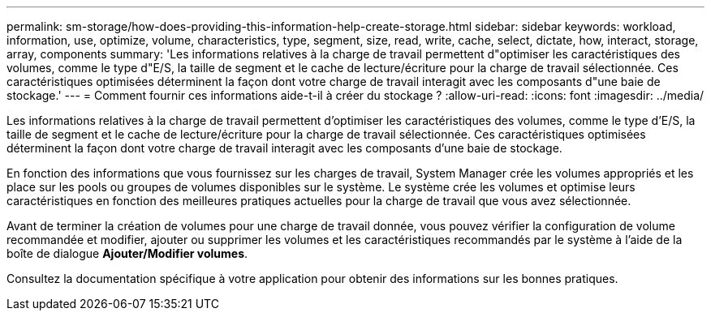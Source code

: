 ---
permalink: sm-storage/how-does-providing-this-information-help-create-storage.html 
sidebar: sidebar 
keywords: workload, information, use, optimize, volume, characteristics, type, segment, size, read, write, cache, select, dictate, how, interact, storage, array, components 
summary: 'Les informations relatives à la charge de travail permettent d"optimiser les caractéristiques des volumes, comme le type d"E/S, la taille de segment et le cache de lecture/écriture pour la charge de travail sélectionnée. Ces caractéristiques optimisées déterminent la façon dont votre charge de travail interagit avec les composants d"une baie de stockage.' 
---
= Comment fournir ces informations aide-t-il à créer du stockage ?
:allow-uri-read: 
:icons: font
:imagesdir: ../media/


[role="lead"]
Les informations relatives à la charge de travail permettent d'optimiser les caractéristiques des volumes, comme le type d'E/S, la taille de segment et le cache de lecture/écriture pour la charge de travail sélectionnée. Ces caractéristiques optimisées déterminent la façon dont votre charge de travail interagit avec les composants d'une baie de stockage.

En fonction des informations que vous fournissez sur les charges de travail, System Manager crée les volumes appropriés et les place sur les pools ou groupes de volumes disponibles sur le système. Le système crée les volumes et optimise leurs caractéristiques en fonction des meilleures pratiques actuelles pour la charge de travail que vous avez sélectionnée.

Avant de terminer la création de volumes pour une charge de travail donnée, vous pouvez vérifier la configuration de volume recommandée et modifier, ajouter ou supprimer les volumes et les caractéristiques recommandés par le système à l'aide de la boîte de dialogue *Ajouter/Modifier volumes*.

Consultez la documentation spécifique à votre application pour obtenir des informations sur les bonnes pratiques.
